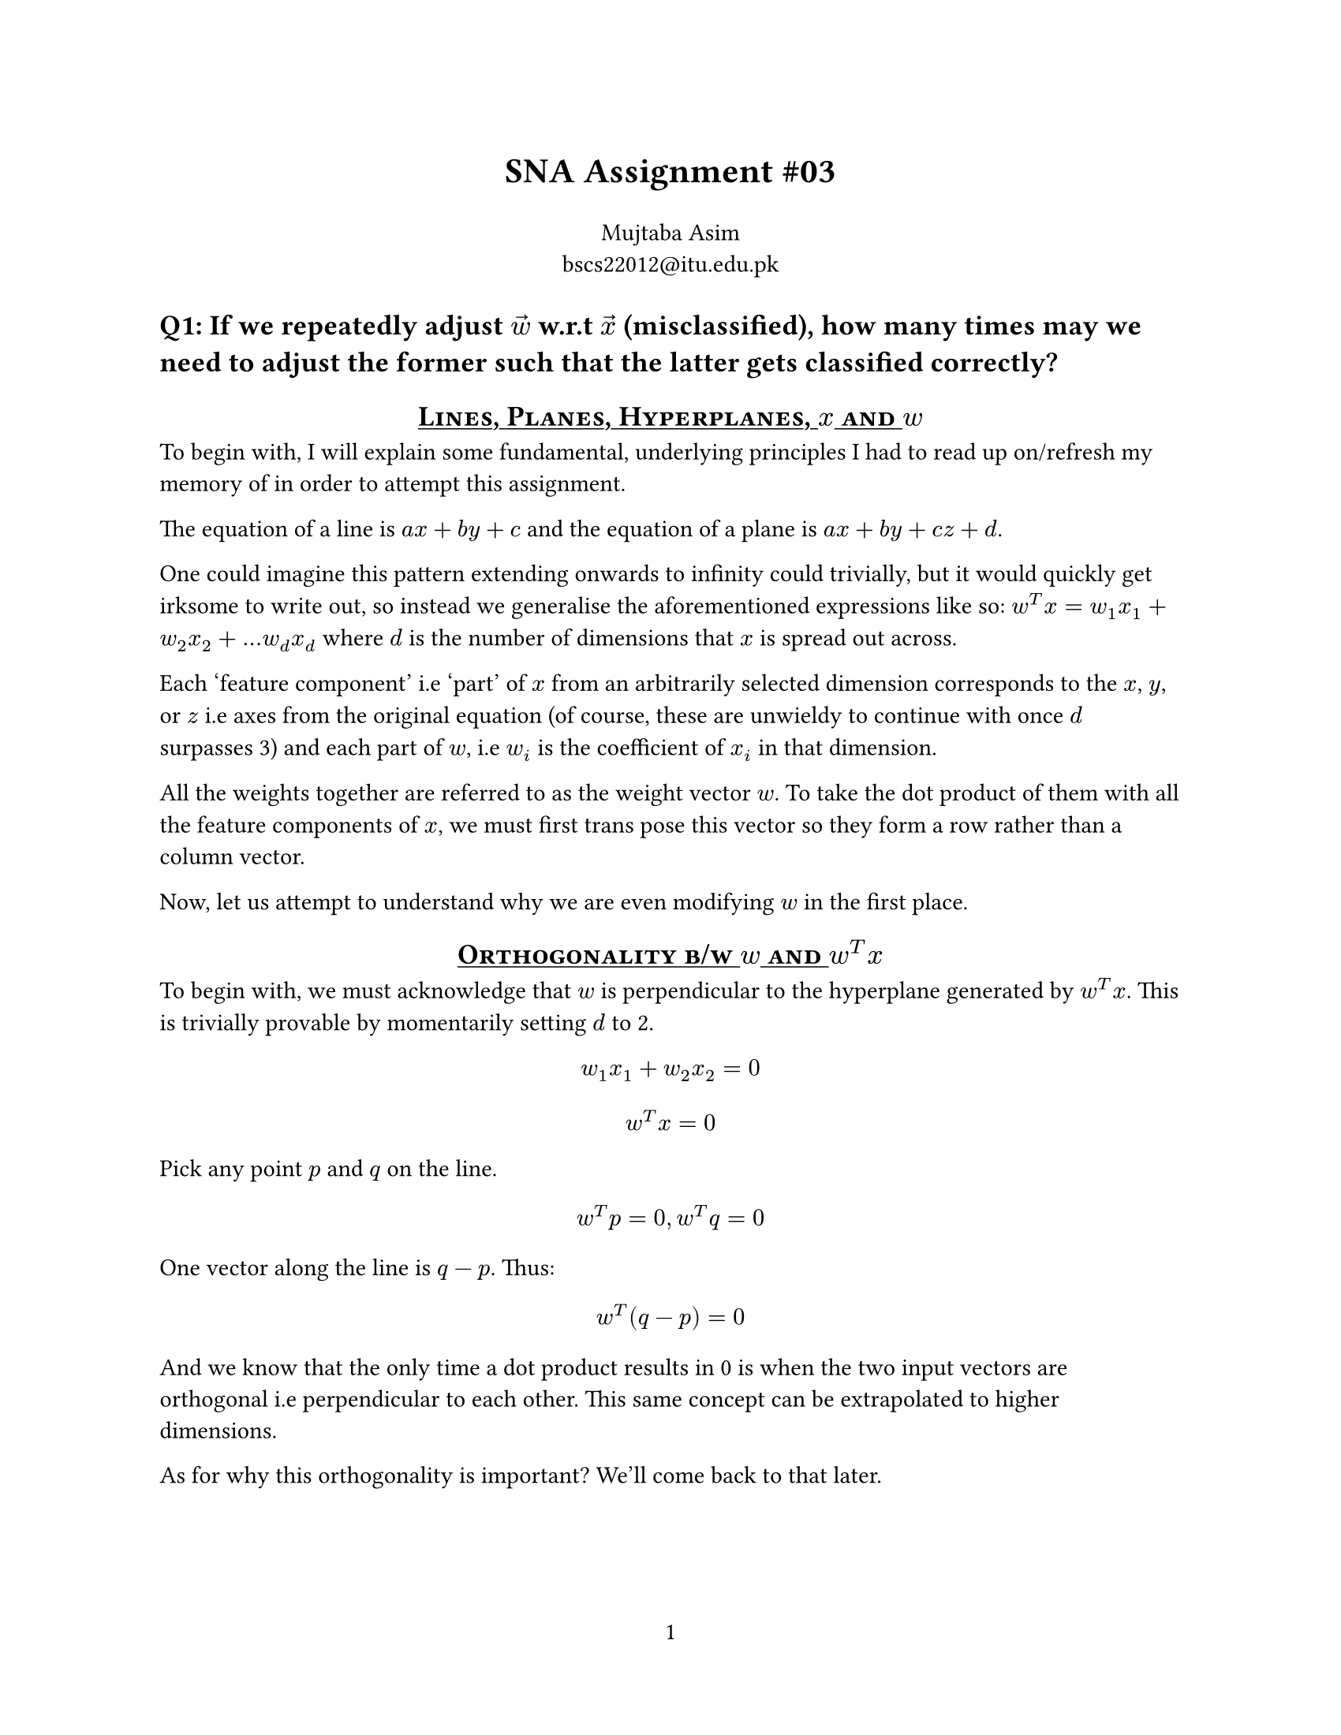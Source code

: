 #let title = [
  SNA Assignment \#03
]

#set page(
  paper: "us-letter",
  numbering: "1",
)

#show heading.where(
  level: 1
): it => block(width: 100%)[
  #set text(13pt)
  #strong(it.body)
]

#show heading.where(
  level: 2
): it => block(width: 100%)[
  #set align(center)
  #set text(13pt)
  #underline[#smallcaps(it.body)]
]


#align(center, text(16pt)[
  *#title*
])

#align(center)[
  Mujtaba Asim \
  #link("mailto:bscs22012@itu.edu.pk")
]


= Q1: If we repeatedly adjust $accent(w, arrow)$ w.r.t $accent(x, arrow)$ (misclassified), how many times may we need to adjust the former such that the latter gets classified correctly?

== Lines, Planes, Hyperplanes, $x$ and $w$

To begin with, I will explain some fundamental, underlying principles I had to
read up on/refresh my memory of in order to attempt this assignment.

The equation of a line is $a x + b y + c$ and the equation of a plane is $a x +
b y + c z + d$.

One could imagine this pattern extending onwards to infinity could trivially, but
it would quickly get irksome to write out, so instead we generalise the aforementioned
expressions like so: $w^T x = w_1 x_1 + w_2 x_2 + ... w_d x_d$ where $d$ is the
number of dimensions that $x$ is spread out across.

Each 'feature component' i.e 'part' of $x$ from an arbitrarily selected dimension
corresponds to the $x$, $y$, or $z$ i.e axes from the original equation (of
course, these are unwieldy to continue with once $d$ surpasses 3) and each part
of $w$, i.e $w_i$ is the coefficient of $x_i$ in that dimension.

All the weights together are referred to as the weight vector $w$. To take the
dot product of them with all the feature components of $x$, we must first trans
pose this vector so they form a row rather than a column vector.

Now, let us attempt to understand why we are even modifying $w$ in the first place.

== Orthogonality b/w $w$ and $w^T x$

To begin with, we must acknowledge that $w$ is perpendicular to the hyperplane
generated by $w^T x$. This is trivially provable by momentarily setting $d$ to 2.

$ w_1 x_1 + w_2 x_2 = 0 $
$ w^T x = 0 $

Pick any point $p$ and $q$ on the line.
$ w^T p = 0, w^T q = 0 $

One vector along the line is $q - p$. Thus:

$ w^T (q - p) = 0 $

And we know that the only time a dot product results in 0 is when the two input
vectors are orthogonal i.e perpendicular to each other. This same concept can be
extrapolated to higher dimensions.

As for why this orthogonality is important? We'll come back to that later.

== How is $w$ used for classification?

In the hyperplane itself, all the vectors $x$ such that $w^T x = 0$ lie exactly
on the plane itself. The act of classification is trivially 'segregating' a point
based on which side of the hyperplane it's fallen on.

If $w^T x > 0$, then the point $x$ is the on the same side of the hyperplane as
the weight vector $w$. If the dot product is a negative value, then the vector
$x$ must lie on the opposite side as that of $w$. The reason for this being the
$cos theta$ component in the dot product formula -- if $x$ is on the same side
as $w$, $theta < 90$, i.e $cos theta > 0$.

== How do we correct $w$?

Well, the first step is to understand _how far off_ from the hyperplane the vector
$x$ in question is.

To this end, the magnitude of the unsigned hyperplane expression, $|w^T x|$, tells
us the distance of the vector $x$ is from the hyperplane, perpendicularly (after
dividing it by the magnitude of $w$ i.e $||w||$).

=== And why must we divide by $||w||$ ?

The shortest distance from a point to a plane is always perpendicular to it.
$w$ is exactly this. Therefore, the distance from $x$ to the hyperplane boils
down to the question "how much of $x$ lies in the direction of $w$?" Pedantically,
this is the _projection length_ of $x$ onto $w$.

This can also be derived via some trigonometry rules, but for brevity's sake, it's
$||x|| cos theta$. Observing closely, we find it to be a subset of the dot product
expression generated for $w^T x$, and as such

$ ( ||w|| ||x|| cos theta ) / ( ||w|| ) = ||x|| cos theta $

=== Updation Procedure

Once the aforementioned is clear, the actual updation is quite straightforward.

$ w = w + y x $

Where $y$ is the true label and it's value is equal to either +1 or -1.
In the case of the former, $w$ moves towards $x$, thereby increasing the
prior-mentioned desirable 'projection of $x$ along $w$.' Conversely, in the case
of the latter, the expression becomes $w = w - x$, thereby taking $w$ *away* from $x$.

With all this background out of the way, we can now _finally_ start determining
how many $w$ updates are needed to correctly classify an arbitrary vector $x$

== Maximum Number of $w$ iterations

TODO.

= Q2
